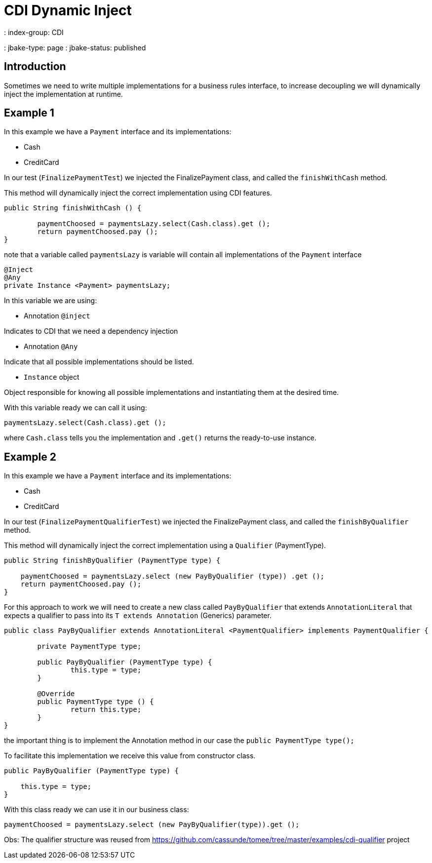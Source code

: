 = CDI Dynamic Inject
: index-group: CDI
: jbake-type: page
: jbake-status: published

== Introduction

Sometimes we need to write multiple implementations for a business rules interface, to increase decoupling we will dynamically inject the implementation at runtime.

== Example 1

In this example we have a `Payment` interface and its implementations:

- Cash
- CreditCard

In our test (`FinalizePaymentTest`) we injected the FinalizePayment class, and called the `finishWithCash` method.

This method will dynamically inject the correct implementation using CDI features.

[source,java]
----
public String finishWithCash () {

	paymentChoosed = paymentsLazy.select(Cash.class).get ();
	return paymentChoosed.pay ();
}
----

note that a variable called `paymentsLazy` is variable will contain all implementations of the `Payment` interface

[source,java]
----
@Inject
@Any
private Instance <Payment> paymentsLazy;
----


In this variable we are using:

- Annotation `@inject`

Indicates to CDI that we need a dependency injection

- Annotation `@Any`

Indicate that all possible implementations should be listed.

- `Instance` object

Object responsible for knowing all possible implementations and instantiating them at the desired time.

With this variable ready we can call it using:

[source,java]
----
paymentsLazy.select(Cash.class).get ();
----

where `Cash.class` tells you the implementation and `.get()` returns the ready-to-use instance.

== Example 2

In this example we have a `Payment` interface and its implementations:

- Cash
- CreditCard

In our test (`FinalizePaymentQualifierTest`) we injected the FinalizePayment class, and called the `finishByQualifier` method.

This method will dynamically inject the correct implementation using a `Qualifier` (PaymentType).

[source,java]
----
public String finishByQualifier (PaymentType type) {

    paymentChoosed = paymentsLazy.select (new PayByQualifier (type)) .get ();
    return paymentChoosed.pay ();
}
----

For this approach to work we will need to create a new class called `PayByQualifier` that extends `AnnotationLiteral` that expects a qualifier to pass into its `T extends Annotation` (Generics) parameter.

[source,java]
----
public class PayByQualifier extends AnnotationLiteral <PaymentQualifier> implements PaymentQualifier {

	private PaymentType type;
	
	public PayByQualifier (PaymentType type) {
		this.type = type;
	}

	@Override
	public PaymentType type () {
		return this.type;
	}
}
----

the important thing is to implement the Annotation method in our case the `public PaymentType type();`

To facilitate this implementation we receive this value from constructor class.

[source,java]
----
public PayByQualifier (PaymentType type) {

    this.type = type;
}
----

With this class ready we can use it in our business class:

[source,java]
----
paymentChoosed = paymentsLazy.select (new PayByQualifier(type)).get ();
----

Obs: The qualifier structure was reused from https://github.com/cassunde/tomee/tree/master/examples/cdi-qualifier project 
